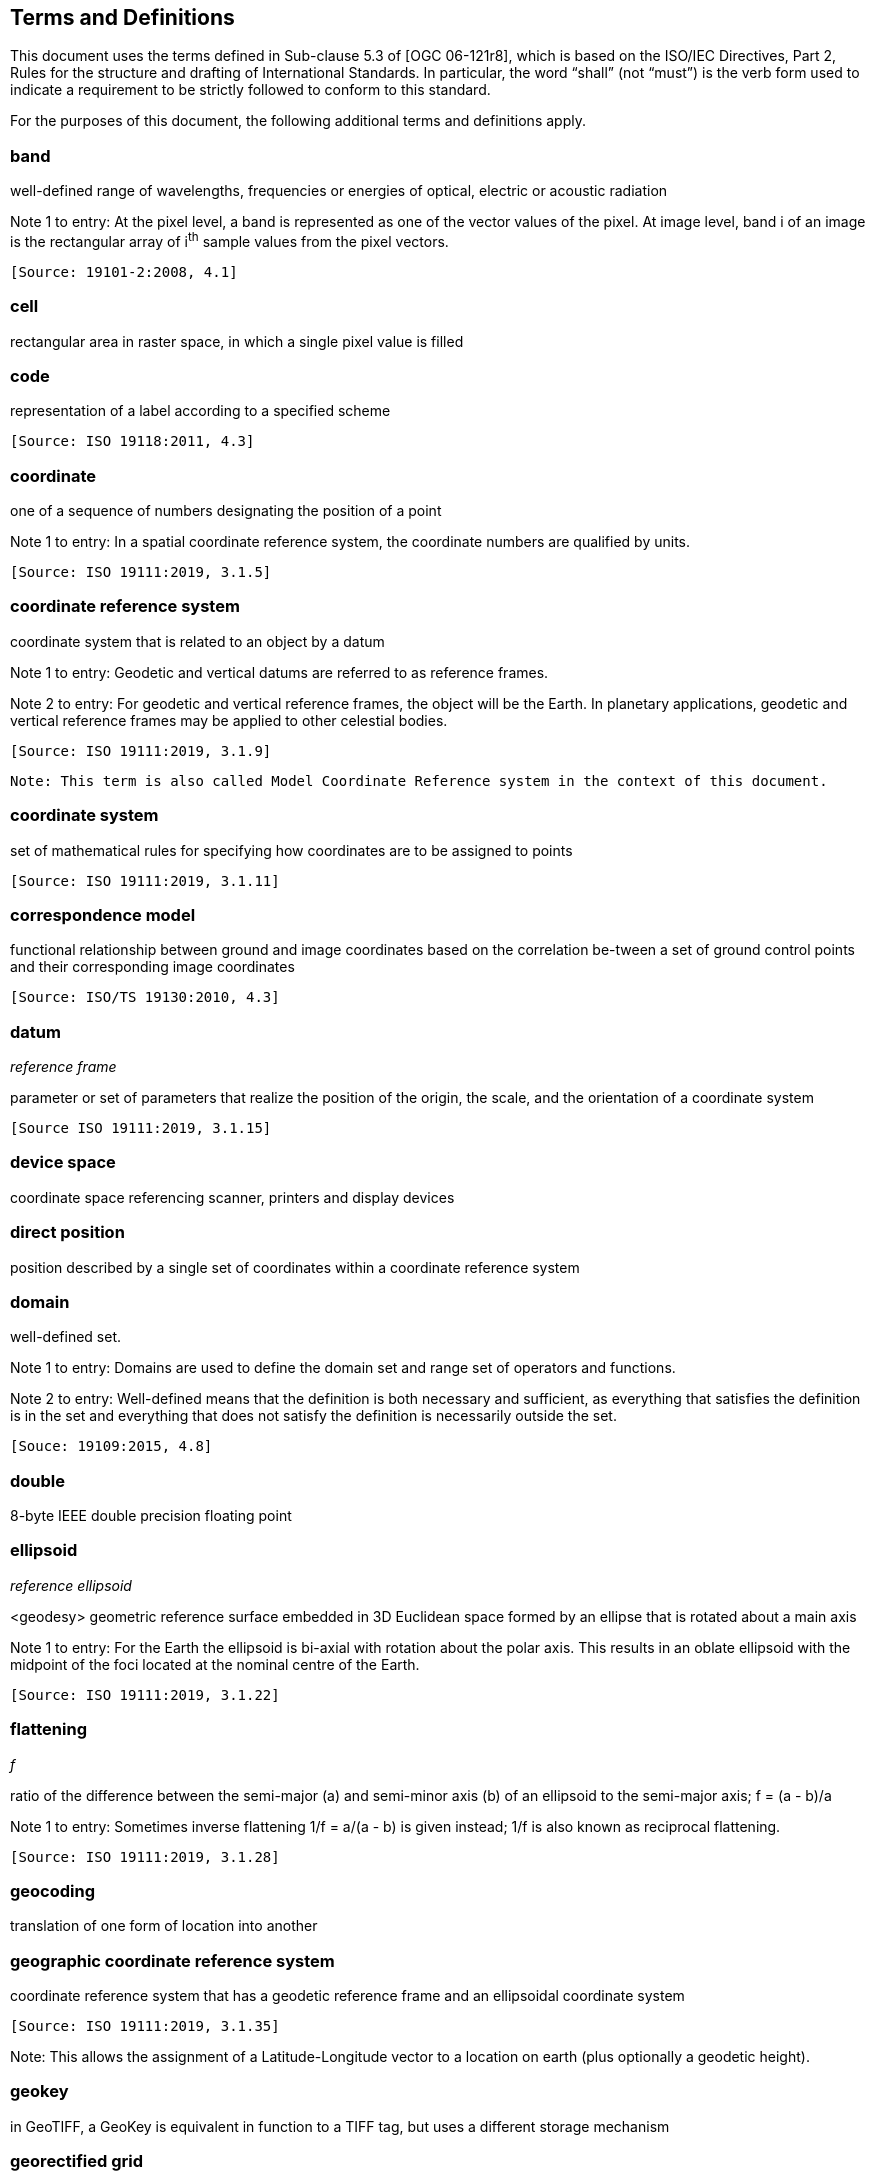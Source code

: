 == Terms and Definitions
This document uses the terms defined in Sub-clause 5.3 of [OGC 06-121r8], which is based on the ISO/IEC Directives, Part 2, Rules for the structure and drafting of International Standards. In particular, the word “shall” (not “must”) is the verb form used to indicate a requirement to be strictly followed to conform to this standard.

For the purposes of this document, the following additional terms and definitions apply.

=== band

well-defined range of wavelengths, frequencies or energies of optical, electric or acoustic radiation

Note 1 to entry: At the pixel level, a band is represented as one of the vector values of the pixel. At image level, band i of an image is the rectangular array of i^th^ sample values from the pixel vectors.

 [Source: 19101-2:2008, 4.1]

=== cell

rectangular area in raster space, in which a single pixel value is filled

=== code

representation of a label according to a specified scheme

 [Source: ISO 19118:2011, 4.3]

=== coordinate

one of a sequence of numbers designating the position of a point

Note 1 to entry: In a spatial coordinate reference system, the coordinate numbers are qualified by units.

 [Source: ISO 19111:2019, 3.1.5]

=== coordinate reference system

coordinate system that is related to an object by a datum

Note 1 to entry:	 Geodetic and vertical datums are referred to as reference frames.

Note 2 to entry:	For geodetic and vertical reference frames, the object will be the Earth. In planetary applications, geodetic and vertical reference frames may be applied to other celestial bodies.

 [Source: ISO 19111:2019, 3.1.9]

 Note: This term is also called Model Coordinate Reference system in the context of this document.

=== coordinate system

set of mathematical rules for specifying how coordinates are to be assigned to points

 [Source: ISO 19111:2019, 3.1.11]

=== correspondence model
functional relationship between ground and image coordinates based on the correlation be-tween a set of ground control points and their corresponding image coordinates

 [Source: ISO/TS 19130:2010, 4.3]

=== datum
__reference frame__

parameter or set of parameters that realize the position of the origin, the scale, and the orientation of a coordinate system

 [Source ISO 19111:2019, 3.1.15]

=== device space

coordinate space referencing scanner, printers and display devices

=== direct position

position described by a single set of coordinates within a coordinate reference system

=== domain

well-defined set.

Note 1 to entry: Domains are used to define the domain set and range set of operators and functions.

Note 2 to entry: 	Well-defined means that the definition is both necessary and sufficient, as everything that satisfies the definition is in the set and everything that does not satisfy the definition is necessarily outside the set.

 [Souce: 19109:2015, 4.8]

=== double

8-byte IEEE double precision floating point

=== ellipsoid

__reference ellipsoid__

<geodesy> geometric reference surface embedded in 3D Euclidean space formed by an ellipse that is rotated about a main axis

Note 1 to entry: 	For the Earth the ellipsoid is bi-axial with rotation about the polar axis. This results in an oblate ellipsoid with the midpoint of the foci located at the nominal centre of the Earth.

 [Source: ISO 19111:2019, 3.1.22]

=== flattening
__f__

ratio of the difference between the semi-major (a) and semi-minor axis (b) of an ellipsoid to the semi-major axis; f = (a - b)/a

Note 1 to entry:	Sometimes inverse flattening 1/f = a/(a - b) is given instead; 1/f is also known as reciprocal flattening.

 [Source: ISO 19111:2019, 3.1.28]


=== geocoding

translation of one form of location into another

=== geographic coordinate reference system

coordinate reference system that has a geodetic reference frame and an ellipsoidal coordinate system

 [Source: ISO 19111:2019, 3.1.35]

Note: This allows the assignment of a Latitude-Longitude vector to a location on earth (plus optionally a geodetic height).

=== geokey

in GeoTIFF, a GeoKey is equivalent in function to a TIFF tag, but uses a different storage mechanism

=== georectified grid

__rectified grid__

grid for which there is an affine transformation between the grid coordinates and the coordinates of an external coordinate reference system

Note 1 to entry:	If the coordinate reference system is related to the earth by a datum, the grid is a georectified grid.

 [Source: ISO 19123:2005, 4.1.32]

=== georeferencing

geopositioning an object using a Correspondence Model derived from a set of points for which both ground and image coordinates are known

 [Source: ISO 19130:2010, 4.37]

=== GeoTIFF

standard for storing georeference and geocoding information in a TIFF 6.0 compliant raster file

=== grid

network composed of two or more sets of curves in which the members of each set intersect the members of the other sets in an algorithmic way

Note 1 to entry: 	The curves partition a space into grid cells.

 [Source: ISO 19123:2005, 4.1.23]

=== imagery

representation of phenomena as images produced electronically and/or optical techniques

Note 1 to entry:	In this document, it is assumed that the phenomena have been sensed or detected by one or more devices such as radar, cameras, photometers, and infra-red and multispectral scanners

 [Source: 19101-2:2008, 4.14]

=== meridian

intersection of an ellipsoid by a plane containing the shortest axis of the ellipsoid

Note 1 to entry: 	This term is generally used the describe the pole-to-pole arc rather than the complete closed figure.

 [Source: 19111:2019, 3.1.42]


=== metadata

information about a resource

 [Source: ISO 19115-1:2014, 4.10]


=== model space

space in a coordinate reference system related to the earth or a part of the earth

=== mosaic

an image composed of two or more separately collected (sensed) images

Note 1 to entry:	Additional XML metadata may be used to identify the cut-lines (boundaries and parameters for the images used to compose the mosaic.

=== orthorectified grid

orthoimage

georectified grid created using ground control points and elevation data where constant scale is maintained throughout the grid


image in which by orthogonal projection to a reference surface, displacement of image points due to sensor orientation and terrain relief has been removed

Note 1 to entry:	The amount of displacement depends on the resolution and the level of detail of the elevation information and on the software implementation.

=== parallel

line of constant latitude, parallel to the equator

=== pixel

smallest element of a digital image to which attributes are assigned.

Note 1 This term originated as a contraction of “picture element”.

Note 2 Related to the concept of a grid cell.

Note 3 to entry: The intensity of each pixel is variable; in color systems, each pixel has typically three or four dimensions of variability such as red, green and blue, or cyan, magenta, yellow and black.

=== prime meridian

meridian from which the longitudes of other meridians are quantified

 [Source: ISO 19111:2019, 3.1.50]

=== projected coordinate reference system

coordinate reference system derived from a geographic coordinate reference system by applying a map projection

Note 1 to entry:  	May be two- or three-dimensional, the dimension being equal to that of the geographic coordinate reference system from which it is derived.

Note 2 to entry: 	In the three-dimensional case the horizontal coordinates (geodetic latitude and geodetic longitude coordinates) are projected to northing and easting and the ellipsoidal height is unchanged.

 [Source ISO 19111:2019, 3.1.51]

=== projection

projected coordinate reference system

coordinate conversion from an ellipsoidal coordinate system to a plane

 [Source: ISO 19111:2019, 3.1.40]


=== raster

__raster space__

usually rectangular pattern of parallel scanning lines forming or corresponding to the display on a cathode ray tube

 Note 1 to entry:	A raster is a type of grid.

 [Source: ISO 19123:2005, 4.1.30]

=== rational <TIFF>

a RATIONAL value is a fractional value represented by the ratio of two unsigned 4-byte integers

=== rectified grid

grid for which there is an affine transformation between the grid coordinates and the coordinates of an external coordinate reference system

=== referenceable grid

grid associated with a transformation that can be used to convert grid coordinate values to values of coordinates referenced to an external coordinate reference system

=== relative accuracy / relative positional accuracy

evaluation of the random errors in determining the position of one point or feature with respect to another / closeness of coordinate difference value to the true or accepted value in a specified reference system

=== short
2-byte IEEE signed integer

=== tag <TIFF>

a tag is packet of numerical or ASCII values, which have a numerical "Tag" ID indicating their information content

=== vertical coordinate reference system

one-dimensional coordinate reference system based on a vertical reference frame

 [Source: ISO 19111:2019, 3.1.70]
